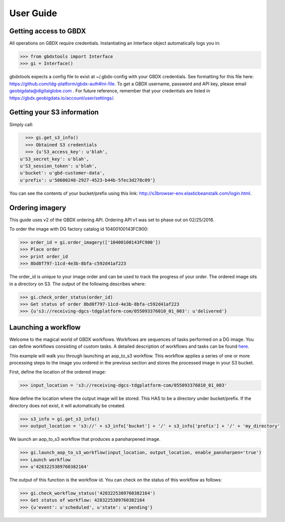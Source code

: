 User Guide
==========

Getting access to GBDX
-----------------------

All operations on GBDX require credentials. Instantiating an Interface object automatically logs you in:

.. code-block:: pycon

   >>> from gbdxtools import Interface
   >>> gi = Interface()

gbdxtools expects a config file to exist at ~/.gbdx-config with your GBDX credentials.  
See formatting for this file here:  https://github.com/tdg-platform/gbdx-auth#ini-file.
To get a GBDX username, password and API key, please email geobigdata@digitalglobe.com . 
For future reference, remember that your credentials are listed in https://gbdx.geobigdata.io/account/user/settings/.


Getting your S3 information
---------------------------

Simply call:

.. code-block:: pycon

   >>> gi.get_s3_info()
   >>> Obtained S3 credentials
   >>> {u'S3_access_key': u'blah',
 u'S3_secret_key': u'blah',
 u'S3_session_token': u'blah',
 u'bucket': u'gbd-customer-data',
 u'prefix': u'58600248-2927-4523-b44b-5fec3d278c09'}

You can see the contents of your bucket/prefix using this link: http://s3browser-env.elasticbeanstalk.com/login.html.


Ordering imagery
----------------

This guide uses v2 of the GBDX ordering API. Ordering API v1 was set to phase out on 02/25/2016. 
 
To order the image with DG factory catalog id 10400100143FC900:

.. code-block:: pycon

   >>> order_id = gi.order_imagery(['10400100143FC900'])
   >>> Place order
   >>> print order_id
   >>> 8bd8f797-11cd-4e3b-8bfa-c592d41af223

The order_id is unique to your image order and can be used to track the progress of your order.
The ordered image sits in a directory on S3. The output of the following describes where:

.. code-block:: pycon

   >>> gi.check_order_status(order_id)
   >>> Get status of order 8bd8f797-11cd-4e3b-8bfa-c592d41af223
   >>> {u's3://receiving-dgcs-tdgplatform-com/055093376010_01_003': u'delivered'}


Launching a workflow
--------------------

Welcome to the magical world of GBDX workflows. Workflows are sequences of tasks performed on a DG image.
You can define workflows consisting of custom tasks. A detailed description of workflows and tasks can be found `here`_.

This example will walk you through launching an aop_to_s3 workflow. 
This workflow applies a series of one or more processing steps to the image you ordered in the previous section and stores the
processed image in your S3 bucket. 

First, define the location of the ordered image:

.. code-block:: pycon

   >>> input_location = 's3://receiving-dgcs-tdgplatform-com/055093376010_01_003'

Now define the location where the output image will be stored. This HAS to be a directory under bucket/prefix.
If the directory does not exist, it will automatically be created.

.. code-block:: pycon

   >>> s3_info = gi.get_s3_info()
   >>> output_location = 's3://' + s3_info['bucket'] + '/' + s3_info['prefix'] + '/' + 'my_directory'

We launch an aop_to_s3 workflow that produces a pansharpened image.

.. code-block:: pycon

   >>> gi.launch_aop_to_s3_workflow(input_location, output_location, enable_pansharpen='true')
   >>> Launch workflow
   >>> u'4283225389760382164'

The output of this function is the workflow id. 
You can check on the status of this workflow as follows:

.. code-block:: pycon

   >>> gi.check_workflow_status('4283225389760382164')
   >>> Get status of workflow: 4283225389760382164
   >>> {u'event': u'scheduled', u'state': u'pending'}

.. _`here`: http://gbdxdocs.digitalglobe.com/docs/workflow-api-course

